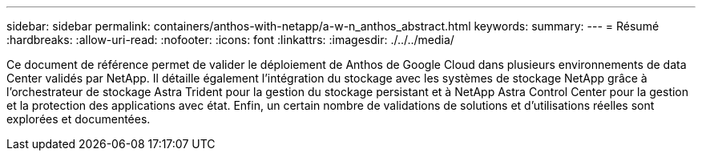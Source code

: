 ---
sidebar: sidebar 
permalink: containers/anthos-with-netapp/a-w-n_anthos_abstract.html 
keywords:  
summary:  
---
= Résumé
:hardbreaks:
:allow-uri-read: 
:nofooter: 
:icons: font
:linkattrs: 
:imagesdir: ./../../media/


Ce document de référence permet de valider le déploiement de Anthos de Google Cloud dans plusieurs environnements de data Center validés par NetApp. Il détaille également l'intégration du stockage avec les systèmes de stockage NetApp grâce à l'orchestrateur de stockage Astra Trident pour la gestion du stockage persistant et à NetApp Astra Control Center pour la gestion et la protection des applications avec état. Enfin, un certain nombre de validations de solutions et d'utilisations réelles sont explorées et documentées.
